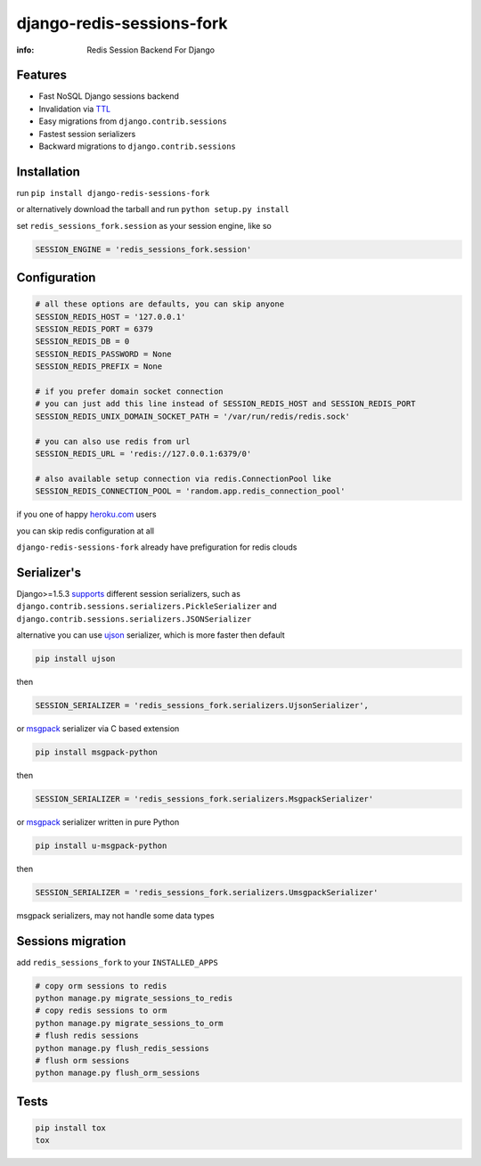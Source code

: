 django-redis-sessions-fork
==========================

:info: Redis Session Backend For Django

.. image:: https://api.travis-ci.org/hellysmile/django-redis-sessions-fork.png
    :target: https://travis-ci.org/hellysmile/django-redis-sessions-fork
.. image:: https://coveralls.io/repos/hellysmile/django-redis-sessions-fork/badge.png?branch=master
    :target: https://coveralls.io/r/hellysmile/django-redis-sessions-fork?branch=master
.. image:: https://pypip.in/d/django-redis-sessions-fork/badge.png
    :target: https://pypi.python.org/pypi/django-redis-sessions-fork
.. image:: https://pypip.in/v/django-redis-sessions-fork/badge.png
    :target: https://pypi.python.org/pypi/django-redis-sessions-fork
.. image:: https://d2weczhvl823v0.cloudfront.net/hellysmile/django-redis-sessions-fork/trend.png
   :target: https://bitdeli.com/free

Features
********

* Fast NoSQL Django sessions backend
* Invalidation via `TTL <http://redis.io/commands/ttl>`_
* Easy migrations from ``django.contrib.sessions``
* Fastest session serializers
* Backward migrations to ``django.contrib.sessions``

Installation
************

run ``pip install django-redis-sessions-fork``

or alternatively download the tarball and run ``python setup.py install``

set ``redis_sessions_fork.session`` as your session engine, like so

.. code-block:: python

    SESSION_ENGINE = 'redis_sessions_fork.session'

Configuration
*************

.. code-block:: python

    # all these options are defaults, you can skip anyone
    SESSION_REDIS_HOST = '127.0.0.1'
    SESSION_REDIS_PORT = 6379
    SESSION_REDIS_DB = 0
    SESSION_REDIS_PASSWORD = None
    SESSION_REDIS_PREFIX = None

    # if you prefer domain socket connection
    # you can just add this line instead of SESSION_REDIS_HOST and SESSION_REDIS_PORT
    SESSION_REDIS_UNIX_DOMAIN_SOCKET_PATH = '/var/run/redis/redis.sock'

    # you can also use redis from url
    SESSION_REDIS_URL = 'redis://127.0.0.1:6379/0'

    # also available setup connection via redis.ConnectionPool like
    SESSION_REDIS_CONNECTION_POOL = 'random.app.redis_connection_pool'

if you one of happy `heroku.com <http://heroku.com/>`_ users

you can skip redis configuration at all

``django-redis-sessions-fork`` already have prefiguration for redis clouds

Serializer's
************

Django>=1.5.3 `supports <https://docs.djangoproject.com/en/1.5/topics/http/sessions/#session-serialization>`_ different session serializers, such as ``django.contrib.sessions.serializers.PickleSerializer`` and ``django.contrib.sessions.serializers.JSONSerializer``

alternative you can use `ujson <https://github.com/esnme/ultrajson>`_ serializer, which is more faster then default

.. code-block:: console

    pip install ujson

then

.. code-block:: python

    SESSION_SERIALIZER = 'redis_sessions_fork.serializers.UjsonSerializer',

or `msgpack <http://msgpack.org/>`_ serializer via C based extension

.. code-block:: console

    pip install msgpack-python

then

.. code-block:: python

    SESSION_SERIALIZER = 'redis_sessions_fork.serializers.MsgpackSerializer'

or `msgpack <http://msgpack.org/>`_ serializer written in pure Python

.. code-block:: console

    pip install u-msgpack-python

then

.. code-block:: python

    SESSION_SERIALIZER = 'redis_sessions_fork.serializers.UmsgpackSerializer'

msgpack serializers, may not handle some data types

Sessions migration
******************

add ``redis_sessions_fork`` to your ``INSTALLED_APPS``

.. code-block:: console

    # copy orm sessions to redis
    python manage.py migrate_sessions_to_redis
    # copy redis sessions to orm
    python manage.py migrate_sessions_to_orm
    # flush redis sessions
    python manage.py flush_redis_sessions
    # flush orm sessions
    python manage.py flush_orm_sessions

Tests
*****

.. code-block:: console

    pip install tox
    tox
